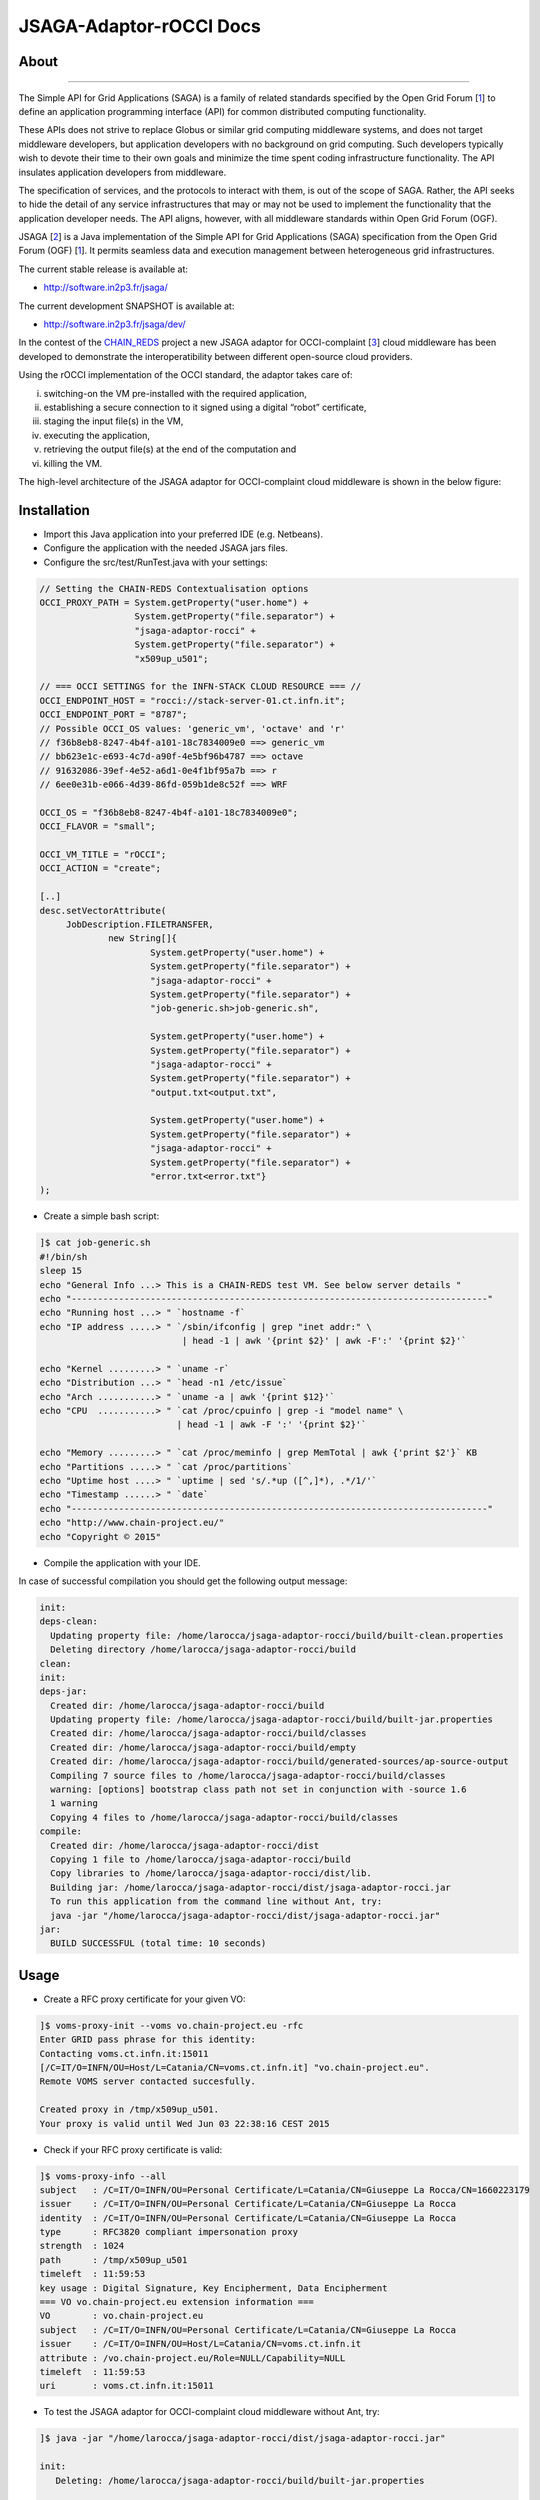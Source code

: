 *********************
JSAGA-Adaptor-rOCCI Docs
*********************

============
About
============

.. image:: images/logo-jsaga.png
   :target: http://software.in2p3.fr/jsaga/latest-release/
-------------

.. _1: https://www.ogf.org
.. _2: http://software.in2p3.fr/jsaga/latest-release/
.. _3: http://occi-wg.org/
.. _CHAIN_REDS: https://www.chain-project.eu/

The Simple API for Grid Applications (SAGA) is a family of related standards specified by the Open Grid Forum [1_] to define an application programming interface (API) for common distributed computing functionality.

These APIs does not strive to replace Globus or similar grid computing middleware systems, and does not target middleware developers, but application developers with no background on grid computing. Such developers typically wish to devote their time to their own goals and minimize the time spent coding infrastructure functionality. The API insulates application developers from middleware.

The specification of services, and the protocols to interact with them, is out of the scope of SAGA. Rather, the API seeks to hide the detail of any service infrastructures that may or may not be used to implement the functionality that the application developer needs. The API aligns, however, with all middleware standards within Open Grid Forum (OGF).

JSAGA [2_] is a Java implementation of the Simple API for Grid Applications (SAGA) specification from the Open Grid Forum (OGF) [1_]. It permits seamless data and execution management between heterogeneous grid infrastructures.

The current stable release is available at:

- http://software.in2p3.fr/jsaga/

The current development SNAPSHOT is available at:

- http://software.in2p3.fr/jsaga/dev/

In the contest of the CHAIN_REDS_ project a new JSAGA adaptor for OCCI-complaint [3_] cloud middleware has been developed to demonstrate the interoperatibility between different open-source cloud providers.

Using the rOCCI implementation of the OCCI standard, the adaptor takes care of: 

(i) switching-on the VM pre-installed with the required application, 
(ii) establishing a secure connection to it signed using a digital “robot” certificate, 
(iii) staging the input file(s) in the VM, 
(iv) executing the application, 
(v) retrieving the output file(s) at the end of the computation and
(vi) killing the VM.

The high-level architecture of the JSAGA adaptor for OCCI-complaint cloud middleware is shown in the below figure:

.. image:: images/jsaga-adaptor-rocci-architecture.jpg

============
Installation
============

- Import this Java application into your preferred IDE (e.g. Netbeans).

- Configure the application with the needed JSAGA jars files. 

- Configure the src/test/RunTest.java with your settings:

.. code:: java

   // Setting the CHAIN-REDS Contextualisation options
   OCCI_PROXY_PATH = System.getProperty("user.home") + 
                     System.getProperty("file.separator") +
                     "jsaga-adaptor-rocci" +
                     System.getProperty("file.separator") +
                     "x509up_u501";

   // === OCCI SETTINGS for the INFN-STACK CLOUD RESOURCE === //
   OCCI_ENDPOINT_HOST = "rocci://stack-server-01.ct.infn.it";
   OCCI_ENDPOINT_PORT = "8787";
   // Possible OCCI_OS values: 'generic_vm', 'octave' and 'r'
   // f36b8eb8-8247-4b4f-a101-18c7834009e0 ==> generic_vm
   // bb623e1c-e693-4c7d-a90f-4e5bf96b4787 ==> octave
   // 91632086-39ef-4e52-a6d1-0e4f1bf95a7b ==> r        
   // 6ee0e31b-e066-4d39-86fd-059b1de8c52f ==> WRF
        
   OCCI_OS = "f36b8eb8-8247-4b4f-a101-18c7834009e0";
   OCCI_FLAVOR = "small";

   OCCI_VM_TITLE = "rOCCI";
   OCCI_ACTION = "create";

   [..]
   desc.setVectorAttribute(
        JobDescription.FILETRANSFER,
                new String[]{
                        System.getProperty("user.home") + 
                        System.getProperty("file.separator") +
                        "jsaga-adaptor-rocci" +
                        System.getProperty("file.separator") +
                        "job-generic.sh>job-generic.sh",
                        
                        System.getProperty("user.home") + 
                        System.getProperty("file.separator") +
                        "jsaga-adaptor-rocci" +
                        System.getProperty("file.separator") +
                        "output.txt<output.txt",
                        
                        System.getProperty("user.home") + 
                        System.getProperty("file.separator") +
                        "jsaga-adaptor-rocci" +
                        System.getProperty("file.separator") +
                        "error.txt<error.txt"}
   );  

- Create a simple bash script: 

.. code:: bash

 ]$ cat job-generic.sh 
 #!/bin/sh
 sleep 15
 echo "General Info ...> This is a CHAIN-REDS test VM. See below server details "
 echo "-------------------------------------------------------------------------------"
 echo "Running host ...> " `hostname -f`
 echo "IP address .....> " `/sbin/ifconfig | grep "inet addr:" \
                            | head -1 | awk '{print $2}' | awk -F':' '{print $2}'`

 echo "Kernel .........> " `uname -r`
 echo "Distribution ...> " `head -n1 /etc/issue`
 echo "Arch ...........> " `uname -a | awk '{print $12}'`
 echo "CPU  ...........> " `cat /proc/cpuinfo | grep -i "model name" \
                           | head -1 | awk -F ':' '{print $2}'`

 echo "Memory .........> " `cat /proc/meminfo | grep MemTotal | awk {'print $2'}` KB
 echo "Partitions .....> " `cat /proc/partitions`
 echo "Uptime host ....> " `uptime | sed 's/.*up ([^,]*), .*/1/'`
 echo "Timestamp ......> " `date`
 echo "-------------------------------------------------------------------------------"
 echo "http://www.chain-project.eu/"
 echo "Copyright © 2015"

- Compile the application with your IDE. 

In case of successful compilation you should get the following output message:

.. code:: bash

   init:
   deps-clean:
     Updating property file: /home/larocca/jsaga-adaptor-rocci/build/built-clean.properties
     Deleting directory /home/larocca/jsaga-adaptor-rocci/build
   clean:
   init:
   deps-jar:
     Created dir: /home/larocca/jsaga-adaptor-rocci/build
     Updating property file: /home/larocca/jsaga-adaptor-rocci/build/built-jar.properties
     Created dir: /home/larocca/jsaga-adaptor-rocci/build/classes
     Created dir: /home/larocca/jsaga-adaptor-rocci/build/empty
     Created dir: /home/larocca/jsaga-adaptor-rocci/build/generated-sources/ap-source-output
     Compiling 7 source files to /home/larocca/jsaga-adaptor-rocci/build/classes
     warning: [options] bootstrap class path not set in conjunction with -source 1.6
     1 warning
     Copying 4 files to /home/larocca/jsaga-adaptor-rocci/build/classes
   compile:
     Created dir: /home/larocca/jsaga-adaptor-rocci/dist
     Copying 1 file to /home/larocca/jsaga-adaptor-rocci/build
     Copy libraries to /home/larocca/jsaga-adaptor-rocci/dist/lib.
     Building jar: /home/larocca/jsaga-adaptor-rocci/dist/jsaga-adaptor-rocci.jar
     To run this application from the command line without Ant, try:
     java -jar "/home/larocca/jsaga-adaptor-rocci/dist/jsaga-adaptor-rocci.jar"
   jar:
     BUILD SUCCESSFUL (total time: 10 seconds)

============
Usage
============

- Create a RFC proxy certificate for your given VO:

.. code:: bash

   ]$ voms-proxy-init --voms vo.chain-project.eu -rfc
   Enter GRID pass phrase for this identity:
   Contacting voms.ct.infn.it:15011
   [/C=IT/O=INFN/OU=Host/L=Catania/CN=voms.ct.infn.it] "vo.chain-project.eu".
   Remote VOMS server contacted succesfully.

   Created proxy in /tmp/x509up_u501.
   Your proxy is valid until Wed Jun 03 22:38:16 CEST 2015

- Check if your RFC proxy certificate is valid:

.. code:: bash

 ]$ voms-proxy-info --all
 subject   : /C=IT/O=INFN/OU=Personal Certificate/L=Catania/CN=Giuseppe La Rocca/CN=1660223179
 issuer    : /C=IT/O=INFN/OU=Personal Certificate/L=Catania/CN=Giuseppe La Rocca
 identity  : /C=IT/O=INFN/OU=Personal Certificate/L=Catania/CN=Giuseppe La Rocca
 type      : RFC3820 compliant impersonation proxy
 strength  : 1024
 path      : /tmp/x509up_u501
 timeleft  : 11:59:53
 key usage : Digital Signature, Key Encipherment, Data Encipherment
 === VO vo.chain-project.eu extension information ===
 VO        : vo.chain-project.eu
 subject   : /C=IT/O=INFN/OU=Personal Certificate/L=Catania/CN=Giuseppe La Rocca
 issuer    : /C=IT/O=INFN/OU=Host/L=Catania/CN=voms.ct.infn.it
 attribute : /vo.chain-project.eu/Role=NULL/Capability=NULL
 timeleft  : 11:59:53
 uri       : voms.ct.infn.it:15011

- To test the JSAGA adaptor for OCCI-complaint cloud middleware without Ant, try:

.. code:: bash

 ]$ java -jar "/home/larocca/jsaga-adaptor-rocci/dist/jsaga-adaptor-rocci.jar"

 init:
    Deleting: /home/larocca/jsaga-adaptor-rocci/build/built-jar.properties
        
 deps-jar:
    Updating property file: /home/larocca/jsaga-adaptor-rocci/build/built-jar.properties
    Compiling 1 source file to /home/larocca/jsaga-adaptor-rocci/build/classes
        
 warning: [options] bootstrap class path not set in conjunction with -source 1.6
 1 warning
        
 compile-single:
        
 run-single:

 10:58:02,258 INFO [RunTest:152] 
 Initialize the security context for the rOCCI JSAGA adaptor
 10:58:02,375 Failed to load engine properties, using defaults \
              [./etc/jsaga-config.properties (No such file or directory)]

 10:58:05,165  
 10:58:05,170 Initializing the security context for the rOCCI JSAGA adaptor [ SUCCESS ] 
 10:58:05,173 See below security context details... 
 10:58:05,178 User DN  = /C=IT/O=INFN/OU=Personal Certificate/L=Catania/CN=Giuseppe La Rocca
 10:58:05,179 Proxy    = /home/larocca/jsaga-adaptor-rocci/x509up_u501
 10:58:05,418 Lifetime = 11h.
 10:58:05,622 CA Repos = /etc/grid-security/certificates
 10:58:05,622 Type     = rocci
 10:58:05,930 VO name  = vo.chain-project.eu
 10:58:05,937  
 10:58:05,938 Initialize the JobService context... 
 10:58:05,945 serviceURL = rocci://stack-server-01.ct.infn.it:8787/?prefix=&attributes_title=rOCCI&\
                           mixin_os_tpl=f36b8eb8-8247-4b4f-a101-18c7834009e0&\
                           mixin_resource_tpl=small&\
                           user_data=&\
                           proxy_path=/home/larocca/jsaga-adaptor-rocci/x509up_u501
 10:58:05,958
 10:58:05,958 Trying to connect to the cloud host [ stack-server-01.ct.infn.it ] 
 10:58:05,969
 10:58:05,969 See below the details: 
 10:58:05,970
 10:58:05,970 PREFIX    = 
 10:58:05,971 ACTION    = create
 10:58:05,971 RESOURCE  = compute
 10:58:05,972
 10:58:05,972 AUTH       = x509
 10:58:05,973 PROXY_PATH = /home/larocca/jsaga-adaptor-rocci/x509up_u501
 10:58:05,974 CA_PATH    = /etc/grid-security/certificates
 10:58:05,975  
 10:58:05,975 HOST        = stack-server-01.ct.infn.it
 10:58:05,975 PORT        = 8787
 10:58:05,975 ENDPOINT    = https://stack-server-01.ct.infn.it:8787/
 10:58:05,975 PUBLIC KEY  = /home/larocca/.ssh/id_rsa.pub
 10:58:05,975 PRIVATE KEY = /home/larocca/.ssh/id_rsa
 10:58:05,975
 10:58:05,975 EGI FedCLoud Contextualisation options:
 10:58:05,975 USER DATA  = 
 10:58:05,975 
 10:58:07,485 Creating a new OCCI computeID. Please wait! 
 10:58:07,486 VM Title     = rOCCI
 10:58:07,486 OS           = f36b8eb8-8247-4b4f-a101-18c7834009e0
 10:58:07,486 Flavour      = small
 10:58:07,486
 10:58:07,486 occi --endpoint https://stack-server-01.ct.infn.it:8787/ \
              --action create --resource compute \
              --attribute occi.core.title=rOCCI \
              --mixin os_tpl#f36b8eb8-8247-4b4f-a101-18c7834009e0 \
              --mixin resource_tpl#small \ 
              --auth x509 --user-cred /home/larocca/jsaga-adaptor-rocci/x509up_u501 \
              --voms --ca-path /etc/grid-security/certificates
 
 10:58:13,951 EXIT CODE = 0
 10:58:13,957
 10:58:13,959 A new OCCI computeID has been created:
 10:58:13,961 https://stack-server-01.ct.infn.it:8787/compute/845593b9-2e31-4f6e-9fa0-7386476373f2
 10:58:23,961 
 10:58:23,962 See below the details of the VM 
 10:58:23,962 [ https://stack-server-01.ct.infn.it:8787/compute/845593b9-2e31-4f6e-9fa0-7386476373f2 ]
 10:58:23,962
 10:58:23,963 occi --endpoint https://stack-server-01.ct.infn.it:8787/ \
         --action describe \
         --resource compute \
         --resource https://stack-server-01.ct.infn.it:8787/compute/845593b9-2e31-4f6e-9fa0-7386476373f2 \
         --auth x509 --user-cred /home/larocca/jsaga-adaptor-rocci/x509up_u501 \
         --voms --ca-path /etc/grid-security/certificates \
         --output-format json_extended_pretty
 
 10:58:28,240 EXIT CODE = 0
 10:58:28,241
 10:58:28,241 [
 10:58:28,241 {
 10:58:28,241 "kind": "http://schemas.ogf.org/occi/infrastructure#compute",
 10:58:28,241 "mixins": [
 10:58:28,241 "http://schemas.openstack.org/compute/instance#os_vms",
 10:58:28,242 "http://schemas.openstack.org/template/os#f36b8eb8-8247-4b4f-a101-18c7834009e0"
 10:58:28,242  ],
 10:58:28,242 "actions": [
 10:58:28,242 "http://schemas.ogf.org/occi/infrastructure/compute/action#stop",
 10:58:28,242 "http://schemas.ogf.org/occi/infrastructure/compute/action#suspend",
 10:58:28,242 "http://schemas.ogf.org/occi/infrastructure/compute/action#restart",
 10:58:28,242 "http://schemas.openstack.org/instance/action#create_image",
 10:58:28,242 "http://schemas.openstack.org/instance/action#chg_pwd"
 10:58:28,242  ],
 10:58:28,242 "attributes": {
 10:58:28,242 "occi": {
 10:58:28,242 "core": {
 10:58:28,242 "id": "845593b9-2e31-4f6e-9fa0-7386476373f2"
 10:58:28,242  },
 10:58:28,243 "compute": {
 10:58:28,243 "architecture": "x86",
 10:58:28,243 "cores": "1",
 10:58:28,243 "hostname": "rocci",
 10:58:28,243 "memory": "1.0",
 10:58:28,243 "speed": "0.0",
 10:58:28,243 "state": "active"
 10:58:28,243 }
 10:58:28,243 },
 10:58:28,243 "org": {
 10:58:28,243 "openstack": {
 10:58:28,243 "compute": {
 10:58:28,243 "console": {
 10:58:28,244 "vnc": "http://212.189.145.95:6080/vnc_auto.html?token=7cdfb12e-96d3-4e4c-9881-7fd0fe363110"
 10:58:28,244 },
 10:58:28,244 "state": "active"
 10:58:28,244 }
 10:58:28,244 }
 10:58:28,244 }
 10:58:28,244 },
 10:58:28,244 "id": "845593b9-2e31-4f6e-9fa0-7386476373f2",
 10:58:28,244 "links": [
 10:58:28,244 {
 10:58:28,244 "kind": "http://schemas.ogf.org/occi/infrastructure#networkinterface",
 10:58:28,244 "mixins": [
 10:58:28,244 "http://schemas.ogf.org/occi/infrastructure/networkinterface#ipnetworkinterface"
 10:58:28,244 ],
 10:58:28,245 "attributes": {
 10:58:28,245 "occi": {
 10:58:28,245 "networkinterface": {
 10:58:28,245 "gateway": "0.0.0.0",
 10:58:28,245 "mac": "aa:bb:cc:dd:ee:ff",
 10:58:28,245 "interface": "eth0",
 10:58:28,245 "state": "active",
 10:58:28,245 "allocation": "static",
 10:58:28,245 "address": "90.147.16.130"
 10:58:28,245 },
 10:58:28,245 "core": {
 10:58:28,245 "source": "/compute/845593b9-2e31-4f6e-9fa0-7386476373f2",
 10:58:28,245 "target": "/network/public",
 10:58:28,245 "id": "/network/interface/03fc1144-b136-4876-9682-d1f5647aa281"
 10:58:28,246 }
 10:58:28,246 }
 10:58:28,246 },
 10:58:28,246 "id": "/network/interface/03fc1144-b136-4876-9682-d1f5647aa281",
 10:58:28,246 "rel": "http://schemas.ogf.org/occi/infrastructure#network",
 10:58:28,246 "source": "/compute/845593b9-2e31-4f6e-9fa0-7386476373f2",
 10:58:28,246 "target": "/network/public"
 10:58:28,246 },
 10:58:28,246 {
 10:58:28,246 "kind": "http://schemas.ogf.org/occi/infrastructure#networkinterface",
 10:58:28,246 "mixins": [
 10:58:28,246 "http://schemas.ogf.org/occi/infrastructure/networkinterface#ipnetworkinterface"
 10:58:28,246 ],
 10:58:28,247 "attributes": {
 10:58:28,247 "occi": {
 10:58:28,247 "networkinterface": {
 10:58:28,247 "gateway": "192.168.100.1",
 10:58:28,247 "mac": "fa:16:3e:2f:23:35",
 10:58:28,247 "interface": "eth0",
 10:58:28,247 "state": "active",
 10:58:28,247 "allocation": "static",
 10:58:28,247 "address": "192.168.100.4"
 10:58:28,247 },
 10:58:28,247 "core": {
 10:58:28,247 "source": "/compute/845593b9-2e31-4f6e-9fa0-7386476373f2",
 10:58:28,247 "target": "/network/admin",
 10:58:28,248 "id": "/network/interface/c313ca29-0e86-4162-8994-54dfd45756a2"
 10:58:28,248 }
 10:58:28,248 }
 10:58:28,248 },
 10:58:28,248 "id": "/network/interface/c313ca29-0e86-4162-8994-54dfd45756a2",
 10:58:28,248 "rel": "http://schemas.ogf.org/occi/infrastructure#network",
 10:58:28,248 "source": "/compute/845593b9-2e31-4f6e-9fa0-7386476373f2",
 10:58:28,248 "target": "/network/admin"
 10:58:28,248 }
 10:58:28,248 ]
 10:58:28,248 } 
 10:58:28,248 }
 10:58:28,249  
 10:58:28,249 Starting VM [ 90.147.16.130 ] in progress...
 10:58:28,249  
 10:58:28,249 Waiting the remote VM finishes the boot! Sleeping for a while... 
 10:58:28,249 Wed 2015.06.03 at 10:58:28 AM CEST
 10:59:32,340 [ SUCCESS ] 
 10:59:32,341 Wed 2015.06.03 at 10:59:32 AM CEST
 10:59:36,966  
 10:59:36,966 Job instance created: 
 10:59:36,966 [rocci://stack-server-01.ct.infn.it:8787/?prefix=&\
               attributes_title=rOCCI&\
               mixin_os_tpl=f36b8eb8-8247-4b4f-a101-18c7834009e0&\
               mixin_resource_tpl=small&\
               user_data=&\
               proxy_path=/home/larocca/jsaga-adaptor-rocci/x509up_u501]-\
               [a991707d-3c4b-4a2f-9427-7bf19ded17b5@90.147.16.130#\
               https://stack-server-01.ct.infn.it:8787/compute/845593b9-2e31-4f6e-9fa0-7386476373f2]
 
 10:59:36,967
 10:59:36,967 Closing session...
 10:59:36,967 
 10:59:36,967 Re-initialize the security context for the rOCCI JSAGA adaptor
 10:59:37,005  
 10:59:37,007 Trying to connect to the cloud host [ stack-server-01.ct.infn.it ] 
 10:59:37,010  
 10:59:37,011 See below the details: 
 10:59:37,013  
 10:59:37,013 PREFIX    = 
 10:59:37,013 ACTION    = create
 10:59:37,014 RESOURCE  = compute
 10:59:37,014  
 10:59:37,014 AUTH       = x509
 10:59:37,014 PROXY_PATH = /home/larocca/jsaga-adaptor-rocci/x509up_u501
 10:59:37,014 CA_PATH    = /etc/grid-security/certificates
 10:59:37,015  
 10:59:37,015 HOST        = stack-server-01.ct.infn.it
 10:59:37,015 PORT        = 8787
 10:59:37,015 ENDPOINT    = https://stack-server-01.ct.infn.it:8787/
 10:59:37,016 PUBLIC KEY  = /home/larocca/.ssh/id_rsa.pub
 10:59:37,016 PRIVATE KEY = /home/larocca/.ssh/id_rsa
 10:59:37,016 
 10:59:37,016 EGI FedCLoud Contextualisation options:
 10:59:37,016 USER DATA  = 
 10:59:37,022
 10:59:37,026
 10:59:37,027 Fetching the status of the job 
 10:59:37,028 [ a991707d-3c4b-4a2f-9427-7bf19ded17b5@90.147.16.130#\
               https://stack-server-01.ct.infn.it:8787/compute/845593b9-2e31-4f6e-9fa0-7386476373f2 ] 
 10:59:37,028
 10:59:37,029 JobID [ 
              [rocci://stack-server-01.ct.infn.it:8787/?prefix=&\
              attributes_title=rOCCI&\
              mixin_os_tpl=f36b8eb8-8247-4b4f-a101-18c7834009e0&\
              mixin_resource_tpl=small&\
              user_data=&\
              proxy_path=/home/larocca/jsaga-adaptor-rocci/x509up_u501]-\
              [a991707d-3c4b-4a2f-9427-7bf19ded17b5@90.147.16.130#\
              https://stack-server-01.ct.infn.it:8787/compute/845593b9-2e31-4f6e-9fa0-7386476373f2] 
              ] 
 10:59:37,674
 10:59:37,674 Calling the getStatus() method
 10:59:37,676 Current Status = RUNNING
 10:59:37,676 Execution Host = 90.147.16.130
 10:59:37,677 
 10:59:37,677 Unexpected job status: RUNNING
 10:59:48,204
 10:59:48,204 Calling the getStatus() method
 10:59:48,205 Current Status = RUNNING
 10:59:48,205 Execution Host = 90.147.16.130
 10:59:48,205
 10:59:48,205 Unexpected job status: RUNNING
 10:59:58,680
 10:59:58,681 Calling the getStatus() method
 10:59:58,681 Current Status = DONE
 10:59:58,681 Execution Host = 90.147.16.130
 10:59:58,762 Calling the getExitCode() method
 10:59:58,762
 10:59:58,762 Final Job Status = DONE
 10:59:58,762 Exit Code (0) [ SUCCESS ] 
 10:59:58,762
 10:59:58,762 Retrieving job results.
 10:59:58,762 This operation may take a few minutes to complete...
 11:00:03,973 Calling the getCreated() method
 11:00:04,050 Calling the getStarted() method
 11:00:04,123 Calling the getFinished() method
 11:00:04,214 Calling the getExitCode() method
 11:00:04,217 
 11:00:04,219 Stopping the VM [ 90.147.16.130 ] in progress...
 11:00:04,221 occi --endpoint https://stack-server-01.ct.infn.it:8787/ \
         --action delete \
         --resource compute \
         --resource https://stack-server-01.ct.infn.it:8787/compute/845593b9-2e31-4f6e-9fa0-7386476373f2 \
         --auth x509 \
         --user-cred /home/larocca/jsaga-adaptor-rocci/x509up_u501 \
         --voms \
         --ca-path /etc/grid-security/certificates

 11:00:08,164 EXIT CODE = 0
 11:00:08,165 

 11:00:08,165 Job outputs retrieved [ SUCCESS ] 
 11:00:08,165
 11:00:08,165 Initialize the JobService context [ SUCCESS ] 
 BUILD SUCCESSFUL (total time: 2 minutes 7 seconds)

- Check results:

.. code:: bash

 ]$ cat output.txt 
 General Info ...> This is a CHAIN-REDS test VM. See below server details 
 -----------------------------------------------------------------------------------
 Running host ...> 
 IP address .....>  192.168.100.4
 Kernel .........>  2.6.32-504.3.3.el6.i686
 Distribution ...>  CentOS release 6.6 (Final)
 Arch ...........>  i686
 CPU  ...........>  AMD Opteron 62xx class CPU
 Memory .........>  1030588 KB
 Partitions .....>  major minor #blocks name 253 0 10485760 vda 253 1 204800 vda1 253 2 8182784 vda2
 Uptime host ....>  11:13:48 up 1 min, 0 users, load average: 0.15, 0.06, 0.02
 Timestamp ......>  Wed Jun 3 11:13:48 CEST 2015
 -----------------------------------------------------------------------------------
 http://www.chain-project.eu/
 Copyright © 2015

============
Support
============
Please feel free to contact us any time if you have any questions or comments.

.. _INFN: http://www.ct.infn.it/

:Authors:

 `Roberto BARBERA <mailto:roberto.barbera@ct.infn.it>`_ - Italian National Institute of Nuclear Physics (INFN_),
 
 `Giuseppe LA ROCCA <mailto:giuseppe.larocca@ct.infn.it>`_ - Italian National Institute of Nuclear Physics (INFN_),
 
 `Diego SCARDACI <mailto:diego.scardaci@ct.infn.it>`_ - Italian National Institute of Nuclear Physics (INFN_)
 
:Version: v1.1.0, 2015

:Date: June 3rd, 2015 11:25
